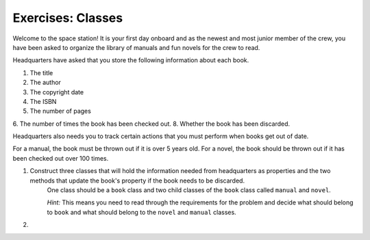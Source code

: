 Exercises: Classes
===================

Welcome to the space station!
It is your first day onboard and as the newest and most junior member of the crew, you have been asked to organize the library of manuals and fun novels for the crew to read.

Headquarters have asked that you store the following information about each book.

1. The title
2. The author
3. The copyright date
4. The ISBN
5. The number of pages
6. The number of times the book has been checked out.
8. Whether the book has been discarded.

Headquarters also needs you to track certain actions that you must perform when books get out of date.

For a manual, the book must be thrown out if it is over 5 years old.
For a novel, the book should be thrown out if it has been checked out over 100 times.

1. Construct three classes that will hold the information needed from headquarters as properties and the two methods that update the book's property if the book needs to be discarded.
	One class should be a ``book`` class and two child classes of the ``book`` class called ``manual`` and ``novel``.

	`Hint:` This means you need to read through the requirements for the problem and decide what should belong to ``book`` and what should belong to the ``novel`` and ``manual`` classes.

2. 